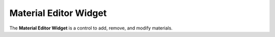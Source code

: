 Material Editor Widget
======================

The **Material Editor Widget** is a control to add, remove, and modify materials.
